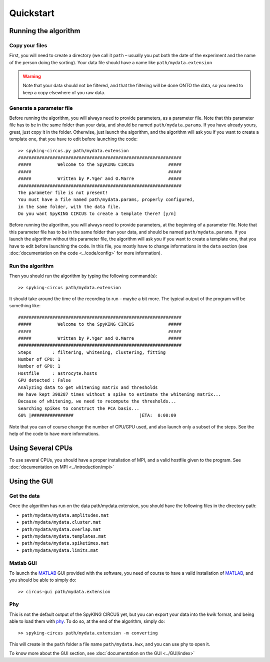 Quickstart
============

.. _running_the_algorithm:

Running the algorithm
---------------------

Copy your files
~~~~~~~~~~~~~~~

First, you will need to create a directory (we call it ``path`` – usually you put both the date of the experiment and the name of the person doing the sorting). Your data file should have a name like ``path/mydata.extension`` 

.. warning::

    Note that your data should not be filtered, and that the filtering will be done ONTO the data, so you need to keep a copy elsewhere of you raw data.

Generate a parameter file
~~~~~~~~~~~~~~~~~~~~~~~~~

Before running the algorithm, you will always need to provide parameters, as a parameter file. Note that this parameter file has to be in the same folder than your data, and should be named ``path/mydata.params``. If you have already yours, great, just copy it in the folder. Otherwise, just launch the algorithm, and the algorithm will ask you if you want to create a template one, that you have to edit before launching the code::

    >> spyking-circus.py path/mydata.extension
    ##############################################################
    #####          Welcome to the SpyKING CIRCUS             #####
    #####                                                    #####
    #####          Written by P.Yger and O.Marre             #####
    ##############################################################
    The parameter file is not present!
    You must have a file named path/mydata.params, properly configured, 
    in the same folder, with the data file.
    Do you want SpyKING CIRCUS to create a template there? [y/n]

Before running the algorithm, you will always need to provide parameters, at the beginning of a parameter file. Note that this parameter file has to be in the same folder than your data, and should be named ``path/mydata.params``. If you launch the algorithm without this parameter file, the algorithm will ask you if you want to create a template one, that you have to edit before launching the code. In this file, you mostly have to change informations in the ``data`` section (see :doc:`documentation on the code <../code/config>` for more information).

Run the algorithm
~~~~~~~~~~~~~~~~~

Then you should run the algorithm by typing the following command(s)::

    >> spyking-circus path/mydata.extension

It should take around the time of the recording to run – maybe a bit more. The typical output of the program will  be something like::


    ##############################################################
    #####          Welcome to the SpyKING CIRCUS             #####
    #####                                                    #####
    #####          Written by P.Yger and O.Marre             #####
    ##############################################################
    Steps        : filtering, whitening, clustering, fitting
    Number of CPU: 1
    Number of GPU: 1
    Hostfile     : astrocyte.hosts
    GPU detected : False
    Analyzing data to get whitening matrix and thresholds
    We have kept 398287 times without a spike to estimate the whitening matrix...
    Because of whitening, we need to recompute the thresholds...
    Searching spikes to construct the PCA basis...
    60% |################                         |ETA:  0:00:09

Note that you can of course change the number of CPU/GPU used, and also launch only a subset of the steps. See the help of the code to have more informations.

Using Several CPUs
------------------

To use several CPUs, you should have a proper installation of MPI, and a valid hostfile given to the program. See :doc:`documentation on MPI <../introduction/mpi>`


Using the GUI
-------------

Get the data
~~~~~~~~~~~~

Once the algorithm has run on the data path/mydata.extension, you should have the following files in the directory path:

* ``path/mydata/mydata.amplitudes.mat``
* ``path/mydata/mydata.cluster.mat``
* ``path/mydata/mydata.overlap.mat``
* ``path/mydata/mydata.templates.mat``
* ``path/mydata/mydata.spiketimes.mat``
* ``path/mydata/mydata.limits.mat``

Matlab GUI
~~~~~~~~~~

To launch the MATLAB_ GUI provided with the software, you need of course to have a valid installation of MATLAB_, and you should be able to simply do::

    >> circus-gui path/mydata.extension

Phy
~~~

This is not the default output of the SpyKING CIRCUS yet, but you can export your data into the kwik format, and being able to load them 
with phy_. To do so, at the end of the algorithm, simply do::

    >> spyking-circus path/mydata.extension -m converting

This will create in the ``path`` folder a file name ``path/mydata.kwx``, and you can use phy to open it.

To know more about the GUI section, see :doc:`documentation on the GUI <../GUI/index>`

.. _phy: https://github.com/kwikteam/phy
.. _MATLAB: http://fr.mathworks.com/products/matlab/